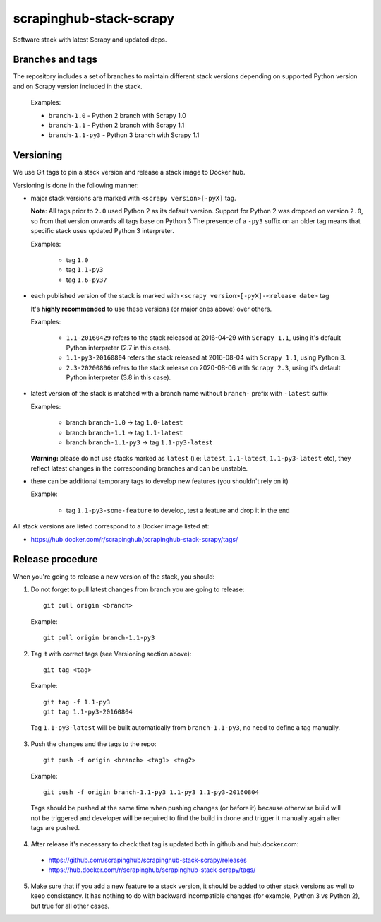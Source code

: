 ========================
scrapinghub-stack-scrapy
========================

Software stack with latest Scrapy and updated deps.


Branches and tags
=================

The repository includes a set of branches to maintain different stack versions depending on supported Python version and on Scrapy version included in the stack.

  Examples:

  - ``branch-1.0`` - Python 2 branch with Scrapy 1.0
  - ``branch-1.1`` - Python 2 branch with Scrapy 1.1
  - ``branch-1.1-py3`` - Python 3 branch with Scrapy 1.1


Versioning
==========

We use Git tags to pin a stack version and release a stack image to Docker hub.

Versioning is done in the following manner:

- major stack versions are marked with ``<scrapy version>[-pyX]`` tag.

  **Note**: All tags prior to ``2.0`` used Python 2 as its default version.
  Support for Python 2 was dropped on version ``2.0``, so from that version onwards all tags base on Python 3
  The presence of a ``-py3`` suffix on an older tag means that specific stack uses updated Python 3 interpreter.

  Examples:

    - tag ``1.0``
    - tag ``1.1-py3``
    - tag ``1.6-py37``

- each published version of the stack is marked with ``<scrapy version>[-pyX]-<release date>`` tag

  It's **highly recommended** to use these versions (or major ones above) over others.

  Examples:

    - ``1.1-20160429`` refers to the stack released at 2016-04-29 with ``Scrapy 1.1``, using it's default Python interpreter (2.7 in this case).
    - ``1.1-py3-20160804`` refers the stack released at 2016-08-04 with ``Scrapy 1.1``, using Python 3.
    - ``2.3-20200806`` refers to the stack release on 2020-08-06 with ``Scrapy 2.3``, using it's default Python interpreter (3.8 in this case). 

- latest version of the stack is matched with a branch name without ``branch-`` prefix with ``-latest`` suffix

  Examples:

    - branch ``branch-1.0`` -> tag ``1.0-latest``
    - branch ``branch-1.1`` -> tag ``1.1-latest``
    - branch ``branch-1.1-py3`` -> tag ``1.1-py3-latest``

  **Warning:** please do not use stacks marked as ``latest`` (i.e: ``latest``, ``1.1-latest``, ``1.1-py3-latest`` etc), they reflect latest changes in the corresponding branches and can be unstable.

- there can be additional temporary tags to develop new features (you shouldn't rely on it)

  Example:

    - tag ``1.1-py3-some-feature`` to develop, test a feature and drop it in the end

All stack versions are listed correspond to a Docker image listed at:

- https://hub.docker.com/r/scrapinghub/scrapinghub-stack-scrapy/tags/


Release procedure
=================

When you're going to release a new version of the stack, you should:

1. Do not forget to pull latest changes from branch you are going to release::

    git pull origin <branch>

  Example::

    git pull origin branch-1.1-py3

2. Tag it with correct tags (see Versioning section above)::

    git tag <tag>

  Example::

    git tag -f 1.1-py3
    git tag 1.1-py3-20160804

  Tag ``1.1-py3-latest`` will be built automatically from ``branch-1.1-py3``, no need to define a tag manually.

3. Push the changes and the tags to the repo::

    git push -f origin <branch> <tag1> <tag2>

  Example::

    git push -f origin branch-1.1-py3 1.1-py3 1.1-py3-20160804

  Tags should be pushed at the same time when pushing changes (or before it) because otherwise build will not be triggered and developer will be required to find the build in drone and trigger it manually again after tags are pushed.

4. After release it's necessary to check that tag is updated both in github and hub.docker.com:

  - https://github.com/scrapinghub/scrapinghub-stack-scrapy/releases
  - https://hub.docker.com/r/scrapinghub/scrapinghub-stack-scrapy/tags/

5. Make sure that if you add a new feature to a stack version, it should be added to other stack versions as well to keep consistency. It has nothing to do with backward incompatible changes (for example, Python 3 vs Python 2), but true for all other cases.
